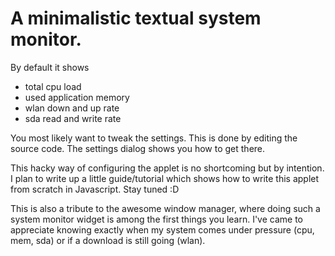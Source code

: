 * A minimalistic textual system monitor.

By default it shows
- total cpu load
- used application memory
- wlan down and up rate
- sda read and write rate

You most likely want to tweak the settings. This is done by editing the source
code. The settings dialog shows you how to get there.

This hacky way of configuring the applet is no shortcoming but by intention. I
plan to write up a little guide/tutorial which shows how to write this applet
from scratch in Javascript. Stay tuned :D

This is also a tribute to the awesome window manager, where doing such a system
monitor widget is among the first things you learn. I've came to appreciate
knowing exactly when my system comes under pressure (cpu, mem, sda) or if a
download is still going (wlan).
